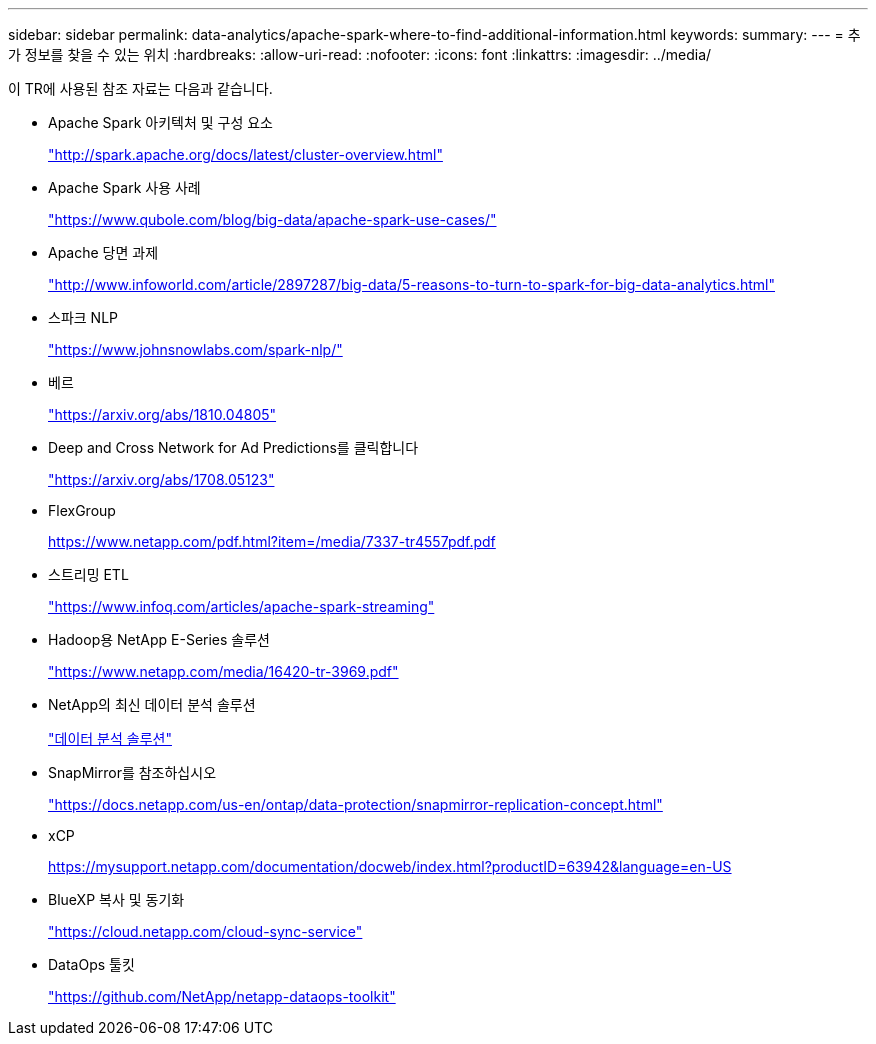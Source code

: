 ---
sidebar: sidebar 
permalink: data-analytics/apache-spark-where-to-find-additional-information.html 
keywords:  
summary:  
---
= 추가 정보를 찾을 수 있는 위치
:hardbreaks:
:allow-uri-read: 
:nofooter: 
:icons: font
:linkattrs: 
:imagesdir: ../media/


[role="lead"]
이 TR에 사용된 참조 자료는 다음과 같습니다.

* Apache Spark 아키텍처 및 구성 요소
+
http://spark.apache.org/docs/latest/cluster-overview.html["http://spark.apache.org/docs/latest/cluster-overview.html"^]

* Apache Spark 사용 사례
+
https://www.qubole.com/blog/big-data/apache-spark-use-cases/["https://www.qubole.com/blog/big-data/apache-spark-use-cases/"^]

* Apache 당면 과제
+
http://www.infoworld.com/article/2897287/big-data/5-reasons-to-turn-to-spark-for-big-data-analytics.html["http://www.infoworld.com/article/2897287/big-data/5-reasons-to-turn-to-spark-for-big-data-analytics.html"^]

* 스파크 NLP
+
https://www.johnsnowlabs.com/spark-nlp/["https://www.johnsnowlabs.com/spark-nlp/"^]

* 베르
+
https://arxiv.org/abs/1810.04805["https://arxiv.org/abs/1810.04805"^]

* Deep and Cross Network for Ad Predictions를 클릭합니다
+
https://arxiv.org/abs/1708.05123["https://arxiv.org/abs/1708.05123"^]

* FlexGroup
+
https://www.netapp.com/pdf.html?item=/media/7337-tr4557pdf.pdf[]

* 스트리밍 ETL
+
https://www.infoq.com/articles/apache-spark-streaming["https://www.infoq.com/articles/apache-spark-streaming"^]

* Hadoop용 NetApp E-Series 솔루션
+
https://www.netapp.com/media/16420-tr-3969.pdf["https://www.netapp.com/media/16420-tr-3969.pdf"^]



* NetApp의 최신 데이터 분석 솔루션
+
link:index.html["데이터 분석 솔루션"]

* SnapMirror를 참조하십시오
+
https://docs.netapp.com/us-en/ontap/data-protection/snapmirror-replication-concept.html["https://docs.netapp.com/us-en/ontap/data-protection/snapmirror-replication-concept.html"^]

* xCP
+
https://mysupport.netapp.com/documentation/docweb/index.html?productID=63942&language=en-US["https://mysupport.netapp.com/documentation/docweb/index.html?productID=63942&language=en-US"^]

* BlueXP 복사 및 동기화
+
https://cloud.netapp.com/cloud-sync-service["https://cloud.netapp.com/cloud-sync-service"^]

* DataOps 툴킷
+
https://github.com/NetApp/netapp-dataops-toolkit["https://github.com/NetApp/netapp-dataops-toolkit"^]


